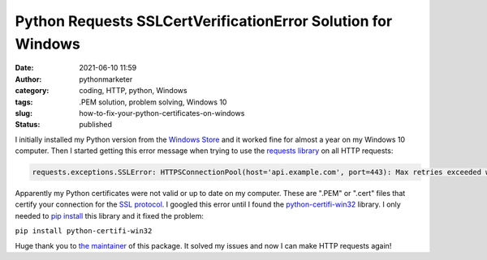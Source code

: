 Python Requests SSLCertVerificationError Solution for Windows
#############################################################
:date: 2021-06-10 11:59
:author: pythonmarketer
:category: coding, HTTP, python, Windows
:tags: .PEM solution, problem solving, Windows 10
:slug: how-to-fix-your-python-certificates-on-windows
:status: published

I initially installed my Python version from the `Windows Store <https://www.microsoft.com/en-us/p/python-39/9p7qfqmjrfp7>`__ and it worked fine for almost a year on my Windows 10 computer. Then I started getting this error message when trying to use the `requests library <https://docs.python-requests.org/en/master/user/advanced/#ssl-cert-verification>`__ on all HTTP requests:

.. code-block:: python

   requests.exceptions.SSLError: HTTPSConnectionPool(host='api.example.com', port=443): Max retries exceeded with url: /oauth/token?grant_type=client_credentials (Caused by SSLError(SSLCertVerificationError(1, '[SSL: CERTIFICATE_VERIFY_FAILED] certificate verify failed: unable to get local issuer certificate (_ssl.c:1131)')))

Apparently my Python certificates were not valid or up to date on my computer. These are ".PEM" or ".cert" files that certify your connection for the `SSL protocol <https://www.ssl.com/faqs/faq-what-is-ssl/>`__. I googled this error until I found the `python-certifi-win32 <https://pypi.org/project/python-certifi-win32/>`__ library. I only needed to `pip install <https://pythonmarketer.wordpress.com/2018/01/20/how-to-python-pip-install-new-libraries/>`__ this library and it fixed the problem:

``pip install python-certifi-win32``

Huge thank you to `the maintainer <https://pypi.org/user/andrewleech/>`__ of this package. It solved my issues and now I can make HTTP requests again!
